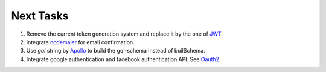 ===========
Next Tasks
===========

1. Remove the current token generation system and replace it by the one of `JWT <jwt.io>`_.

2. Integrate `nodemaler <nodemailer.com>`_ for email confirmation.

3. Use `gql` string by `Apollo <https://www.apollographql.com/docs/apollo-server/v1/servers/express/>`_ to build the gql-schema instead of builSchema.

4. Integrate google authentication and facebook authentication API. See `Oauth2 <https://oauth.net/2/>`_.
